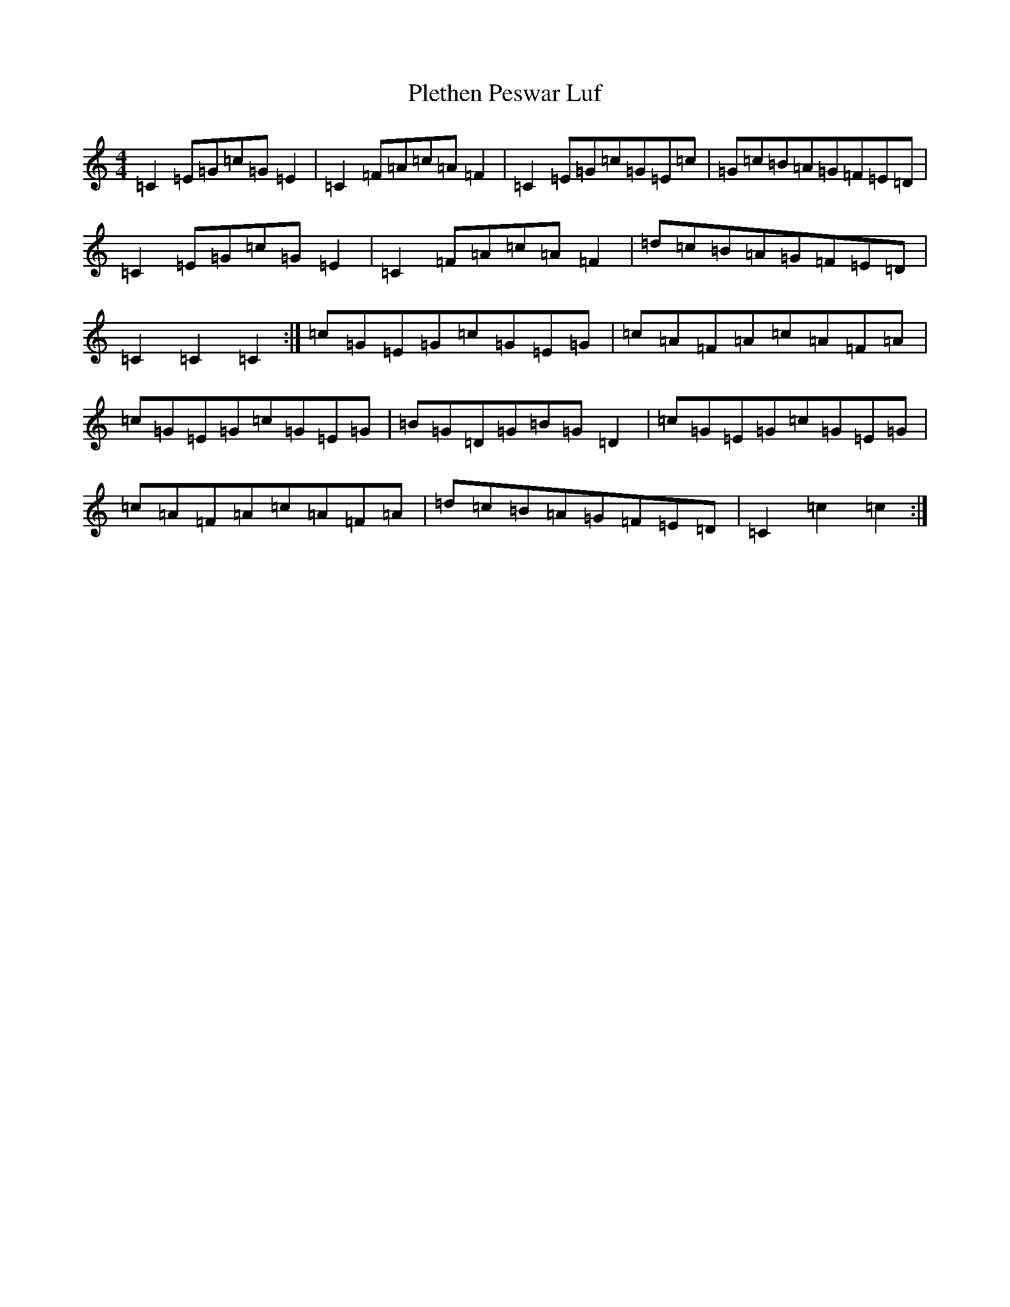 X: 17215
T: Plethen Peswar Luf
S: https://thesession.org/tunes/6656#setting18318
Z: D Major
R: hornpipe
M:4/4
L:1/8
K: C Major
=C2=E=G=c=G=E2|=C2=F=A=c=A=F2|=C2=E=G=c=G=E=c|=G=c=B=A=G=F=E=D|=C2=E=G=c=G=E2|=C2=F=A=c=A=F2|=d=c=B=A=G=F=E=D|=C2=C2=C2:|=c=G=E=G=c=G=E=G|=c=A=F=A=c=A=F=A|=c=G=E=G=c=G=E=G|=B=G=D=G=B=G=D2|=c=G=E=G=c=G=E=G|=c=A=F=A=c=A=F=A|=d=c=B=A=G=F=E=D|=C2=c2=c2:|